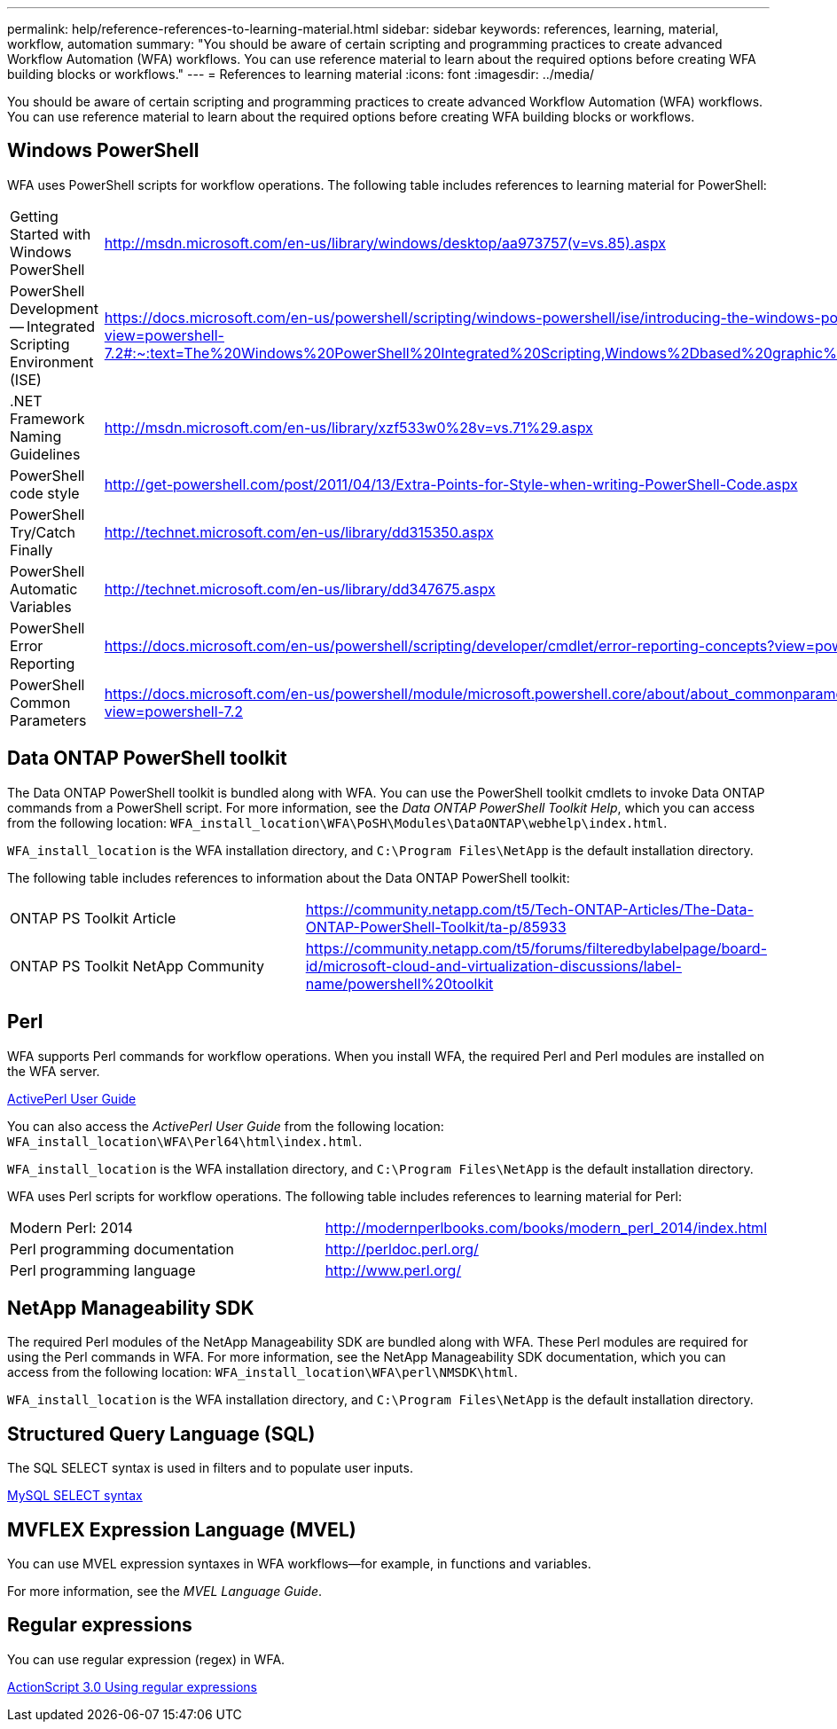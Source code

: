 ---
permalink: help/reference-references-to-learning-material.html
sidebar: sidebar
keywords: references, learning, material, workflow, automation
summary: "You should be aware of certain scripting and programming practices to create advanced Workflow Automation (WFA) workflows. You can use reference material to learn about the required options before creating WFA building blocks or workflows."
---
= References to learning material
:icons: font
:imagesdir: ../media/

[.lead]
You should be aware of certain scripting and programming practices to create advanced Workflow Automation (WFA) workflows. You can use reference material to learn about the required options before creating WFA building blocks or workflows.

== Windows PowerShell

WFA uses PowerShell scripts for workflow operations. The following table includes references to learning material for PowerShell:

[cols="2*"]
|===
a|
Getting Started with Windows PowerShell
a|
http://msdn.microsoft.com/en-us/library/windows/desktop/aa973757(v=vs.85).aspx[^]
a|
PowerShell Development -- Integrated Scripting Environment (ISE)
a|
https://docs.microsoft.com/en-us/powershell/scripting/windows-powershell/ise/introducing-the-windows-powershell-ise?view=powershell-7.2#:~:text=The%20Windows%20PowerShell%20Integrated%20Scripting,Windows%2Dbased%20graphic%20user%20interface[^]
a|
+.NET Framework Naming Guidelines+
a|
http://msdn.microsoft.com/en-us/library/xzf533w0%28v=vs.71%29.aspx[^]
a|
PowerShell code style
a|
http://get-powershell.com/post/2011/04/13/Extra-Points-for-Style-when-writing-PowerShell-Code.aspx[^]
a|
PowerShell Try/Catch Finally
a|
http://technet.microsoft.com/en-us/library/dd315350.aspx[^]
a|
PowerShell Automatic Variables
a|
http://technet.microsoft.com/en-us/library/dd347675.aspx[^]
a|
PowerShell Error Reporting
a|
https://docs.microsoft.com/en-us/powershell/scripting/developer/cmdlet/error-reporting-concepts?view=powershell-7.2[^]
a|
PowerShell Common Parameters
a|
https://docs.microsoft.com/en-us/powershell/module/microsoft.powershell.core/about/about_commonparameters?view=powershell-7.2[^]
|===

== Data ONTAP PowerShell toolkit

The Data ONTAP PowerShell toolkit is bundled along with WFA. You can use the PowerShell toolkit cmdlets to invoke Data ONTAP commands from a PowerShell script. For more information, see the _Data ONTAP PowerShell Toolkit Help_, which you can access from the following location: `WFA_install_location\WFA\PoSH\Modules\DataONTAP\webhelp\index.html`.

`WFA_install_location` is the WFA installation directory, and `C:\Program Files\NetApp` is the default installation directory.

The following table includes references to information about the Data ONTAP PowerShell toolkit:

[cols="2*"]
|===
a|
ONTAP PS Toolkit Article
a|
https://community.netapp.com/t5/Tech-ONTAP-Articles/The-Data-ONTAP-PowerShell-Toolkit/ta-p/85933[^]
a|
ONTAP PS Toolkit NetApp Community
a|
https://community.netapp.com/t5/forums/filteredbylabelpage/board-id/microsoft-cloud-and-virtualization-discussions/label-name/powershell%20toolkit[^]
|===

== Perl

WFA supports Perl commands for workflow operations. When you install WFA, the required Perl and Perl modules are installed on the WFA server.

https://docs.activestate.com/activeperl/5.26/perl/[ActivePerl User Guide^]

You can also access the _ActivePerl User Guide_ from the following location: `WFA_install_location\WFA\Perl64\html\index.html`.

`WFA_install_location` is the WFA installation directory, and `C:\Program Files\NetApp` is the default installation directory.

WFA uses Perl scripts for workflow operations. The following table includes references to learning material for Perl:

[cols="2*"]
|===
a|
Modern Perl: 2014
a|
http://modernperlbooks.com/books/modern_perl_2014/index.html[^]
a|
Perl programming documentation
a|
http://perldoc.perl.org/[^]
a|
Perl programming language
a|
http://www.perl.org/[^]
|===

== NetApp Manageability SDK

The required Perl modules of the NetApp Manageability SDK are bundled along with WFA. These Perl modules are required for using the Perl commands in WFA. For more information, see the NetApp Manageability SDK documentation, which you can access from the following location: `WFA_install_location\WFA\perl\NMSDK\html`.

`WFA_install_location` is the WFA installation directory, and `C:\Program Files\NetApp` is the default installation directory.

== Structured Query Language (SQL)

The SQL SELECT syntax is used in filters and to populate user inputs.

http://dev.mysql.com/doc/refman/5.1/en/select.html[MySQL SELECT syntax^]

== MVFLEX Expression Language (MVEL)

You can use MVEL expression syntaxes in WFA workflows--for example, in functions and variables.

For more information, see the _MVEL Language Guide_.

== Regular expressions

You can use regular expression (regex) in WFA.

https://help.adobe.com/en_US/as3/dev/WS5b3ccc516d4fbf351e63e3d118a9b90204-7ea9.html[ActionScript 3.0 Using regular expressions^]
